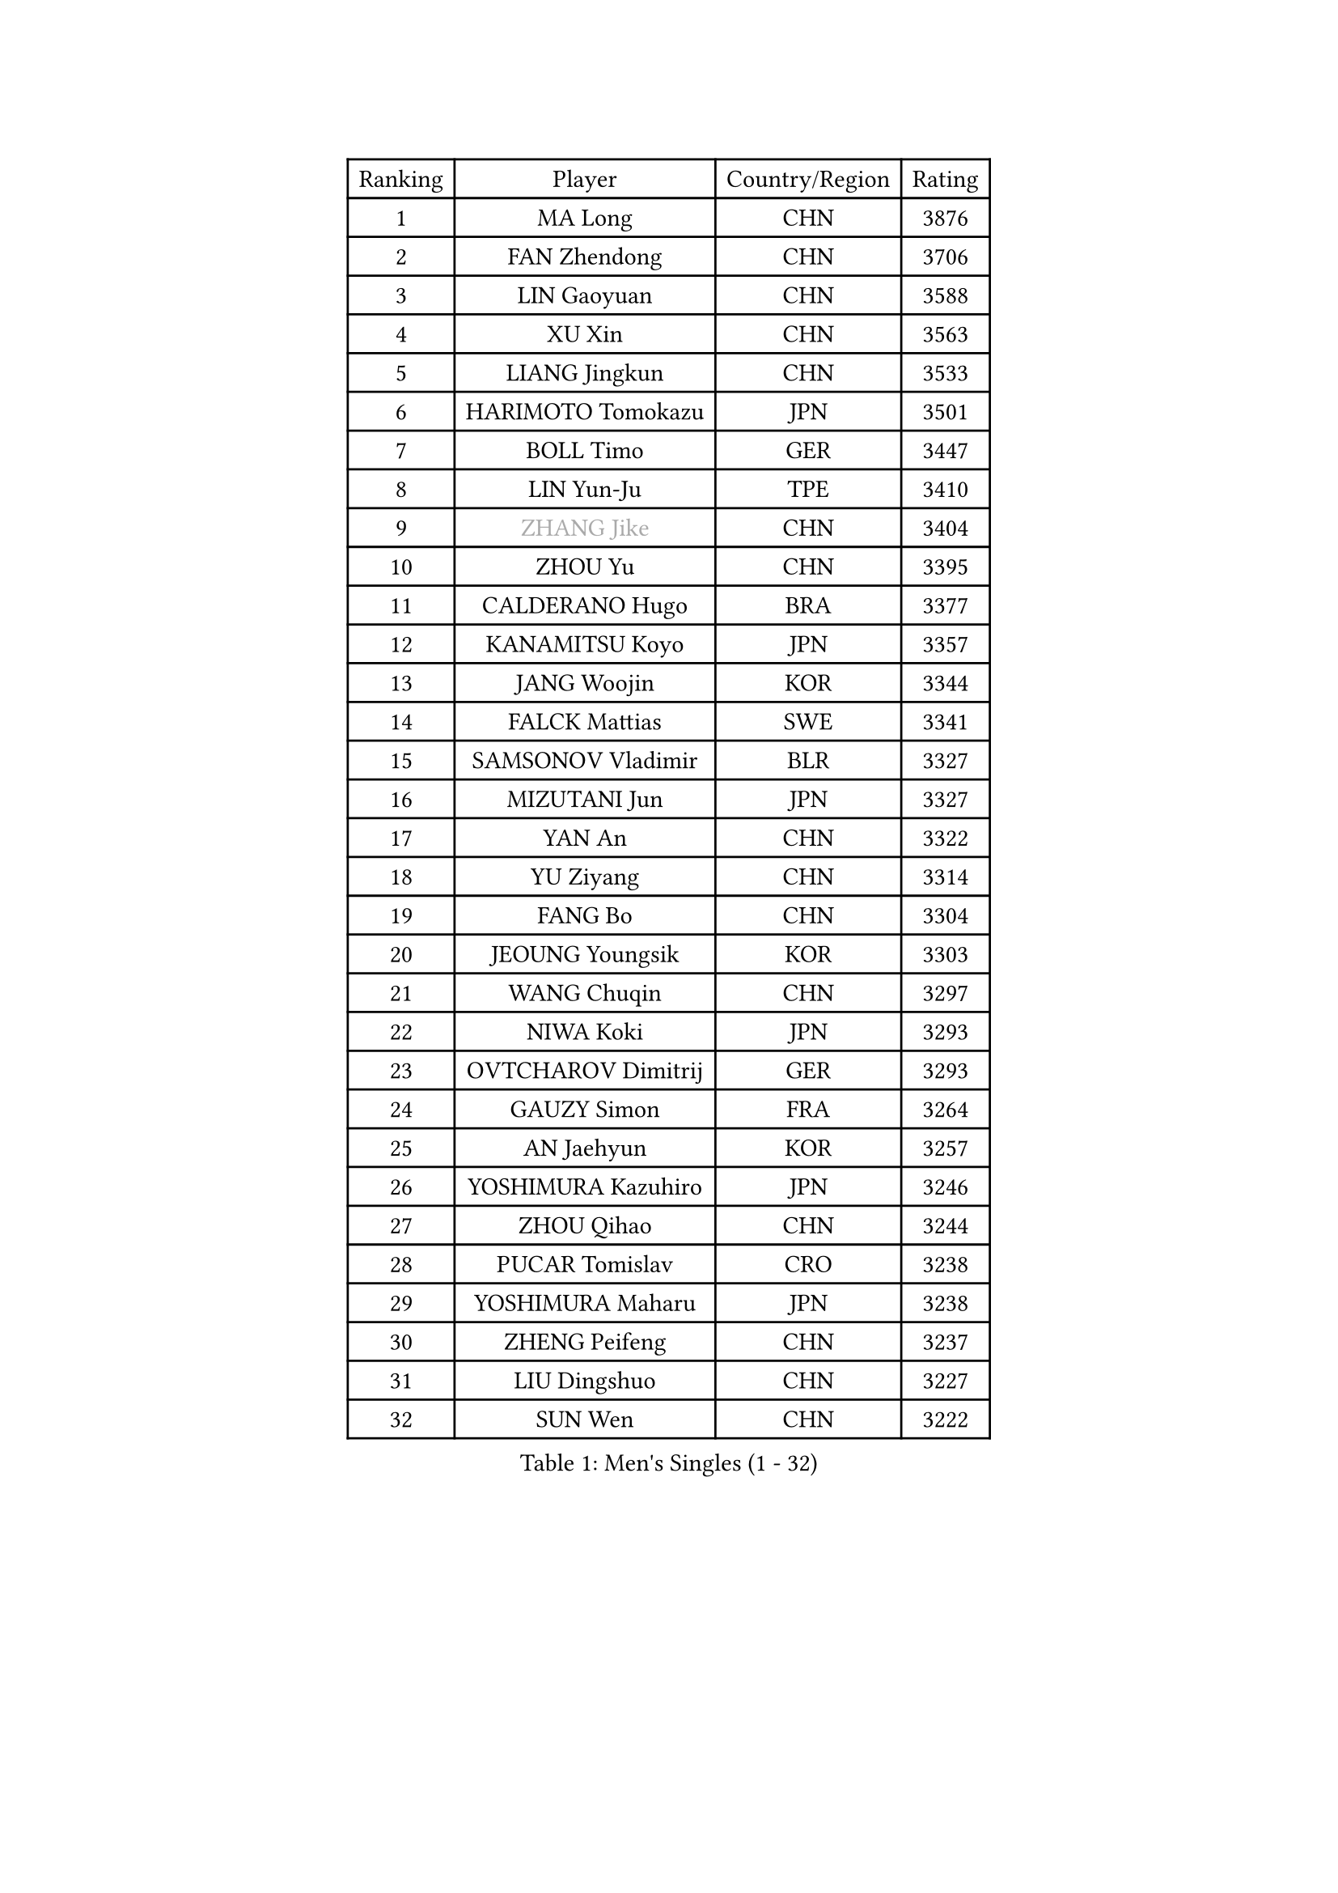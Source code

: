 
#set text(font: ("Courier New", "NSimSun"))
#figure(
  caption: "Men's Singles (1 - 32)",
    table(
      columns: 4,
      [Ranking], [Player], [Country/Region], [Rating],
      [1], [MA Long], [CHN], [3876],
      [2], [FAN Zhendong], [CHN], [3706],
      [3], [LIN Gaoyuan], [CHN], [3588],
      [4], [XU Xin], [CHN], [3563],
      [5], [LIANG Jingkun], [CHN], [3533],
      [6], [HARIMOTO Tomokazu], [JPN], [3501],
      [7], [BOLL Timo], [GER], [3447],
      [8], [LIN Yun-Ju], [TPE], [3410],
      [9], [#text(gray, "ZHANG Jike")], [CHN], [3404],
      [10], [ZHOU Yu], [CHN], [3395],
      [11], [CALDERANO Hugo], [BRA], [3377],
      [12], [KANAMITSU Koyo], [JPN], [3357],
      [13], [JANG Woojin], [KOR], [3344],
      [14], [FALCK Mattias], [SWE], [3341],
      [15], [SAMSONOV Vladimir], [BLR], [3327],
      [16], [MIZUTANI Jun], [JPN], [3327],
      [17], [YAN An], [CHN], [3322],
      [18], [YU Ziyang], [CHN], [3314],
      [19], [FANG Bo], [CHN], [3304],
      [20], [JEOUNG Youngsik], [KOR], [3303],
      [21], [WANG Chuqin], [CHN], [3297],
      [22], [NIWA Koki], [JPN], [3293],
      [23], [OVTCHAROV Dimitrij], [GER], [3293],
      [24], [GAUZY Simon], [FRA], [3264],
      [25], [AN Jaehyun], [KOR], [3257],
      [26], [YOSHIMURA Kazuhiro], [JPN], [3246],
      [27], [ZHOU Qihao], [CHN], [3244],
      [28], [PUCAR Tomislav], [CRO], [3238],
      [29], [YOSHIMURA Maharu], [JPN], [3238],
      [30], [ZHENG Peifeng], [CHN], [3237],
      [31], [LIU Dingshuo], [CHN], [3227],
      [32], [SUN Wen], [CHN], [3222],
    )
  )#pagebreak()

#set text(font: ("Courier New", "NSimSun"))
#figure(
  caption: "Men's Singles (33 - 64)",
    table(
      columns: 4,
      [Ranking], [Player], [Country/Region], [Rating],
      [33], [GROTH Jonathan], [DEN], [3212],
      [34], [#text(gray, "JEONG Sangeun")], [KOR], [3206],
      [35], [FREITAS Marcos], [POR], [3197],
      [36], [PITCHFORD Liam], [ENG], [3191],
      [37], [PISTEJ Lubomir], [SVK], [3190],
      [38], [FRANZISKA Patrick], [GER], [3186],
      [39], [DUDA Benedikt], [GER], [3184],
      [40], [FILUS Ruwen], [GER], [3184],
      [41], [LIM Jonghoon], [KOR], [3166],
      [42], [WALTHER Ricardo], [GER], [3165],
      [43], [ARUNA Quadri], [NGR], [3163],
      [44], [#text(gray, "OSHIMA Yuya")], [JPN], [3162],
      [45], [GNANASEKARAN Sathiyan], [IND], [3159],
      [46], [PARK Ganghyeon], [KOR], [3157],
      [47], [LEBESSON Emmanuel], [FRA], [3156],
      [48], [ZHU Linfeng], [CHN], [3154],
      [49], [CHO Seungmin], [KOR], [3152],
      [50], [UEDA Jin], [JPN], [3152],
      [51], [LEE Sang Su], [KOR], [3149],
      [52], [XU Chenhao], [CHN], [3141],
      [53], [MA Te], [CHN], [3140],
      [54], [ZHAO Zihao], [CHN], [3140],
      [55], [CHUANG Chih-Yuan], [TPE], [3136],
      [56], [KALLBERG Anton], [SWE], [3131],
      [57], [JIN Takuya], [JPN], [3130],
      [58], [YOSHIDA Masaki], [JPN], [3117],
      [59], [OIKAWA Mizuki], [JPN], [3114],
      [60], [MATSUDAIRA Kenta], [JPN], [3112],
      [61], [WANG Yang], [SVK], [3112],
      [62], [MORIZONO Masataka], [JPN], [3109],
      [63], [WEI Shihao], [CHN], [3109],
      [64], [PERSSON Jon], [SWE], [3102],
    )
  )#pagebreak()

#set text(font: ("Courier New", "NSimSun"))
#figure(
  caption: "Men's Singles (65 - 96)",
    table(
      columns: 4,
      [Ranking], [Player], [Country/Region], [Rating],
      [65], [ZHAI Yujia], [DEN], [3099],
      [66], [GERELL Par], [SWE], [3094],
      [67], [NUYTINCK Cedric], [BEL], [3093],
      [68], [DYJAS Jakub], [POL], [3092],
      [69], [XUE Fei], [CHN], [3090],
      [70], [TAKAKIWA Taku], [JPN], [3086],
      [71], [TOGAMI Shunsuke], [JPN], [3084],
      [72], [MOREGARD Truls], [SWE], [3081],
      [73], [KARLSSON Kristian], [SWE], [3079],
      [74], [FLORE Tristan], [FRA], [3078],
      [75], [KOU Lei], [UKR], [3077],
      [76], [WANG Zengyi], [POL], [3073],
      [77], [JORGIC Darko], [SLO], [3071],
      [78], [LUNDQVIST Jens], [SWE], [3070],
      [79], [GACINA Andrej], [CRO], [3069],
      [80], [ZHOU Kai], [CHN], [3068],
      [81], [GIONIS Panagiotis], [GRE], [3068],
      [82], [ACHANTA Sharath Kamal], [IND], [3067],
      [83], [STEGER Bastian], [GER], [3067],
      [84], [MURAMATSU Yuto], [JPN], [3065],
      [85], [JHA Kanak], [USA], [3064],
      [86], [HIRANO Yuki], [JPN], [3054],
      [87], [QIU Dang], [GER], [3054],
      [88], [APOLONIA Tiago], [POR], [3052],
      [89], [WANG Eugene], [CAN], [3049],
      [90], [HABESOHN Daniel], [AUT], [3046],
      [91], [ALAMIYAN Noshad], [IRI], [3046],
      [92], [SHIBAEV Alexander], [RUS], [3041],
      [93], [BADOWSKI Marek], [POL], [3032],
      [94], [HWANG Minha], [KOR], [3029],
      [95], [LANDRIEU Andrea], [FRA], [3026],
      [96], [XU Yingbin], [CHN], [3026],
    )
  )#pagebreak()

#set text(font: ("Courier New", "NSimSun"))
#figure(
  caption: "Men's Singles (97 - 128)",
    table(
      columns: 4,
      [Ranking], [Player], [Country/Region], [Rating],
      [97], [UDA Yukiya], [JPN], [3015],
      [98], [SKACHKOV Kirill], [RUS], [3012],
      [99], [SIRUCEK Pavel], [CZE], [3009],
      [100], [TANAKA Yuta], [JPN], [3007],
      [101], [LIU Yebo], [CHN], [3007],
      [102], [PENG Wang-Wei], [TPE], [3006],
      [103], [LIAO Cheng-Ting], [TPE], [3004],
      [104], [#text(gray, "PAK Sin Hyok")], [PRK], [3004],
      [105], [OUAICHE Stephane], [FRA], [3004],
      [106], [TOKIC Bojan], [SLO], [3002],
      [107], [MONTEIRO Joao], [POR], [2999],
      [108], [KOZUL Deni], [SLO], [2995],
      [109], [DRINKHALL Paul], [ENG], [2990],
      [110], [NORDBERG Hampus], [SWE], [2990],
      [111], [SIPOS Rares], [ROU], [2988],
      [112], [SALIFOU Abdel-Kader], [FRA], [2986],
      [113], [KATSMAN Lev], [RUS], [2983],
      [114], [CHEN Chien-An], [TPE], [2980],
      [115], [KIZUKURI Yuto], [JPN], [2976],
      [116], [MATSUDAIRA Kenji], [JPN], [2975],
      [117], [ALAMIAN Nima], [IRI], [2971],
      [118], [WONG Chun Ting], [HKG], [2971],
      [119], [LIND Anders], [DEN], [2971],
      [120], [SEO Hyundeok], [KOR], [2966],
      [121], [IONESCU Ovidiu], [ROU], [2965],
      [122], [SONE Kakeru], [JPN], [2964],
      [123], [GERALDO Joao], [POR], [2963],
      [124], [KIM Donghyun], [KOR], [2962],
      [125], [XU Haidong], [CHN], [2961],
      [126], [CHIANG Hung-Chieh], [TPE], [2958],
      [127], [AKKUZU Can], [FRA], [2958],
      [128], [FEGERL Stefan], [AUT], [2952],
    )
  )